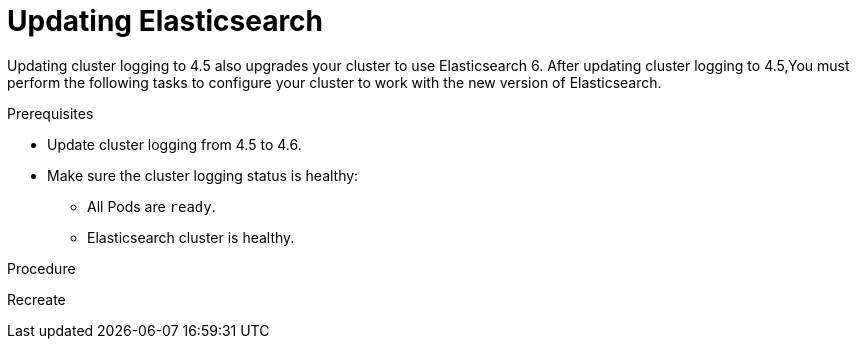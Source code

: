 // Module included in the following assemblies:
//
// * logging/cluster-logging-upgrading.adoc

[id="cluster-logging-updating-elasticsearch_{context}"]
= Updating Elasticsearch

Updating cluster logging to 4.5 also upgrades your cluster to use Elasticsearch 6. After updating cluster logging to 4.5,You must perform the following tasks to configure your cluster to work with the new version of Elasticsearch.

.Prerequisites

* Update cluster logging from 4.5 to 4.6.

* Make sure the cluster logging status is healthy:
+
** All Pods are `ready`.
** Elasticsearch cluster is healthy.

.Procedure


Recreate 
